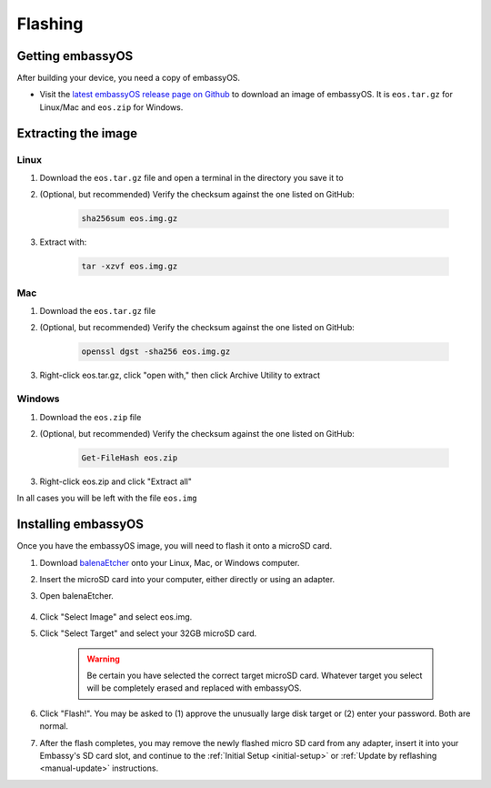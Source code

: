 .. _flashing:

========
Flashing
========

Getting embassyOS
-----------------
After building your device, you need a copy of embassyOS.

* Visit the `latest embassyOS release page on Github <https://github.com/Start9Labs/embassy-os/releases/latest>`_ to download an image of embassyOS.  It is ``eos.tar.gz`` for Linux/Mac and ``eos.zip`` for Windows.

Extracting the image
--------------------

Linux
=====
#. Download the ``eos.tar.gz`` file and open a terminal in the directory you save it to
#. (Optional, but recommended) Verify the checksum against the one listed on GitHub:

    .. code-block::

        sha256sum eos.img.gz

#. Extract with:

    .. code-block::

       tar -xzvf eos.img.gz

Mac
===
#. Download the ``eos.tar.gz`` file
#. (Optional, but recommended) Verify the checksum against the one listed on GitHub:

    .. code-block::

        openssl dgst -sha256 eos.img.gz

#. Right-click eos.tar.gz, click "open with," then click Archive Utility to extract

Windows
=======
#. Download the ``eos.zip`` file
#. (Optional, but recommended) Verify the checksum against the one listed on GitHub:

    .. code-block::

        Get-FileHash eos.zip

#. Right-click eos.zip and click "Extract all"

In all cases you will be left with the file ``eos.img``

Installing embassyOS
--------------------
Once you have the embassyOS image, you will need to flash it onto a microSD card.

#. Download `balenaEtcher <https://www.balena.io/etcher/>`_ onto your Linux, Mac, or Windows computer.
#. Insert the microSD card into your computer, either directly or using an adapter.
#. Open balenaEtcher.

    .. figure:: /_static/images/diy/balena.png
      :width: 60%
      :alt: Balena Etcher Dashboard

#. Click "Select Image" and select eos.img.
#. Click "Select Target" and select your 32GB microSD card.

    .. warning:: Be certain you have selected the correct target microSD card. Whatever target you select will be completely erased and replaced with embassyOS.

#. Click "Flash!". You may be asked to (1) approve the unusually large disk target or (2) enter your password. Both are normal.
#. After the flash completes, you may remove the newly flashed micro SD card from any adapter, insert it into your Embassy's SD card slot, and continue to the :ref:`Initial Setup <initial-setup>` or :ref:`Update by reflashing <manual-update>` instructions.
